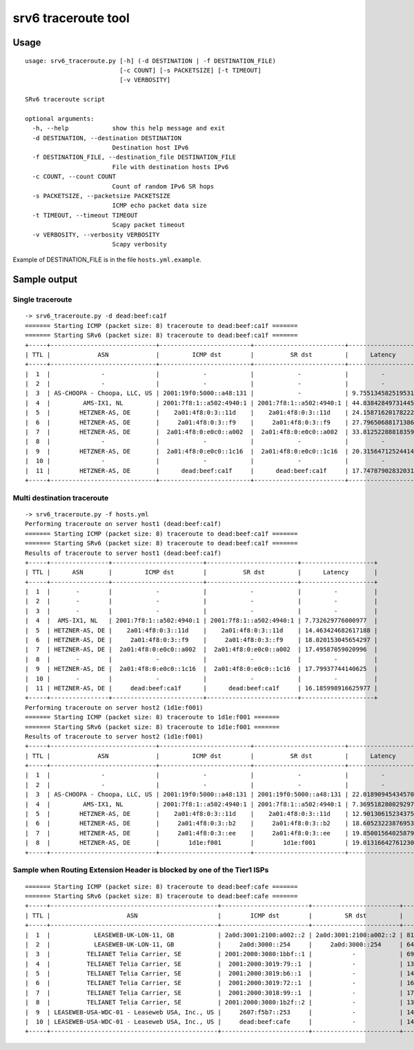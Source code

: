 srv6 traceroute tool
=============

Usage
-----

::

    usage: srv6_traceroute.py [-h] (-d DESTINATION | -f DESTINATION_FILE)
                              [-c COUNT] [-s PACKETSIZE] [-t TIMEOUT]
                              [-v VERBOSITY]

    SRv6 traceroute script

    optional arguments:
      -h, --help            show this help message and exit
      -d DESTINATION, --destination DESTINATION
                            Destination host IPv6
      -f DESTINATION_FILE, --destination_file DESTINATION_FILE
                            File with destination hosts IPv6
      -c COUNT, --count COUNT
                            Count of random IPv6 SR hops
      -s PACKETSIZE, --packetsize PACKETSIZE
                            ICMP echo packet data size
      -t TIMEOUT, --timeout TIMEOUT
                            Scapy packet timeout
      -v VERBOSITY, --verbosity VERBOSITY
                            Scapy verbosity

Example of DESTINATION\_FILE is in the file ``hosts.yml.example``.

Sample output
-------------

Single traceroute
~~~~~~~~~~~~~~~~~

::

    -> srv6_traceroute.py -d dead:beef:ca1f
    ======= Starting ICMP (packet size: 8) traceroute to dead:beef:ca1f =======
    ======= Starting SRv6 (packet size: 8) traceroute to dead:beef:ca1f =======
    +-----+-----------------------------+-------------------------+-------------------------+--------------------+
    | TTL |             ASN             |         ICMP dst        |          SR dst         |      Latency       |
    +-----+-----------------------------+-------------------------+-------------------------+--------------------+
    |  1  |              -              |            -            |            -            |         -          |
    |  2  |              -              |            -            |            -            |         -          |
    |  3  | AS-CHOOPA - Choopa, LLC, US | 2001:19f0:5000::a48:131 |            -            | 9.755134582519531  |
    |  4  |         AMS-IX1, NL         | 2001:7f8:1::a502:4940:1 | 2001:7f8:1::a502:4940:1 | 44.83842849731445  |
    |  5  |        HETZNER-AS, DE       |    2a01:4f8:0:3::11d    |    2a01:4f8:0:3::11d    | 24.158716201782227 |
    |  6  |        HETZNER-AS, DE       |     2a01:4f8:0:3::f9    |     2a01:4f8:0:3::f9    | 27.796506881713867 |
    |  7  |        HETZNER-AS, DE       |  2a01:4f8:0:e0c0::a002  |  2a01:4f8:0:e0c0::a002  | 33.812522888183594 |
    |  8  |              -              |            -            |            -            |         -          |
    |  9  |        HETZNER-AS, DE       |  2a01:4f8:0:e0c0::1c16  |  2a01:4f8:0:e0c0::1c16  | 20.31564712524414  |
    |  10 |              -              |            -            |            -            |         -          |
    |  11 |        HETZNER-AS, DE       |      dead:beef:ca1f     |      dead:beef:ca1f     | 17.747879028320312 |
    +-----+-----------------------------+-------------------------+-------------------------+--------------------+

Multi destination traceroute
~~~~~~~~~~~~~~~~~~~~~~~~~~~~

::

    -> srv6_traceroute.py -f hosts.yml
    Performing traceroute on server host1 (dead:beef:ca1f)
    ======= Starting ICMP (packet size: 8) traceroute to dead:beef:ca1f =======
    ======= Starting SRv6 (packet size: 8) traceroute to dead:beef:ca1f =======
    Results of traceroute to server host1 (dead:beef:ca1f)
    +-----+----------------+-------------------------+-------------------------+--------------------+
    | TTL |      ASN       |         ICMP dst        |          SR dst         |      Latency       |
    +-----+----------------+-------------------------+-------------------------+--------------------+
    |  1  |       -        |            -            |            -            |         -          |
    |  2  |       -        |            -            |            -            |         -          |
    |  3  |       -        |            -            |            -            |         -          |
    |  4  |  AMS-IX1, NL   | 2001:7f8:1::a502:4940:1 | 2001:7f8:1::a502:4940:1 | 7.732629776000977  |
    |  5  | HETZNER-AS, DE |    2a01:4f8:0:3::11d    |    2a01:4f8:0:3::11d    | 14.463424682617188 |
    |  6  | HETZNER-AS, DE |     2a01:4f8:0:3::f9    |     2a01:4f8:0:3::f9    | 18.020153045654297 |
    |  7  | HETZNER-AS, DE |  2a01:4f8:0:e0c0::a002  |  2a01:4f8:0:e0c0::a002  | 17.49587059020996  |
    |  8  |       -        |            -            |            -            |         -          |
    |  9  | HETZNER-AS, DE |  2a01:4f8:0:e0c0::1c16  |  2a01:4f8:0:e0c0::1c16  | 17.79937744140625  |
    |  10 |       -        |            -            |            -            |         -          |
    |  11 | HETZNER-AS, DE |     dead:beef:ca1f      |      dead:beef:ca1f     | 16.185998916625977 |
    +-----+----------------+-------------------------+-------------------------+--------------------+
    Performing traceroute on server host2 (1d1e:f001)
    ======= Starting ICMP (packet size: 8) traceroute to 1d1e:f001 =======
    ======= Starting SRv6 (packet size: 8) traceroute to 1d1e:f001 =======
    Results of traceroute to server host2 (1d1e:f001)
    +-----+-----------------------------+-------------------------+-------------------------+--------------------+
    | TTL |             ASN             |         ICMP dst        |          SR dst         |      Latency       |
    +-----+-----------------------------+-------------------------+-------------------------+--------------------+
    |  1  |              -              |            -            |            -            |         -          |
    |  2  |              -              |            -            |            -            |         -          |
    |  3  | AS-CHOOPA - Choopa, LLC, US | 2001:19f0:5000::a48:131 | 2001:19f0:5000::a48:131 | 22.018909454345703 |
    |  4  |         AMS-IX1, NL         | 2001:7f8:1::a502:4940:1 | 2001:7f8:1::a502:4940:1 | 7.369518280029297  |
    |  5  |        HETZNER-AS, DE       |    2a01:4f8:0:3::11d    |    2a01:4f8:0:3::11d    | 12.90130615234375  |
    |  6  |        HETZNER-AS, DE       |     2a01:4f8:0:3::b2    |     2a01:4f8:0:3::b2    | 18.60523223876953  |
    |  7  |        HETZNER-AS, DE       |     2a01:4f8:0:3::ee    |     2a01:4f8:0:3::ee    | 19.85001564025879  |
    |  8  |        HETZNER-AS, DE       |        1d1e:f001        |        1d1e:f001        | 19.013166427612305 |
    +-----+-----------------------------+-------------------------+-------------------------+--------------------+

Sample when Routing Extension Header is blocked by one of the Tier1 ISPs
~~~~~~~~~~~~~~~~~~~~~~~~~~~~~~~~~~~~~~~~~~~~~~~~~~~~~~~~~~~~~~~~~~~~~~~~

::

    ======= Starting ICMP (packet size: 8) traceroute to dead:beef:cafe =======
    ======= Starting SRv6 (packet size: 8) traceroute to dead:beef:cafe =======
    +-----+----------------------------------------------+------------------------+------------------------+--------------------+
    | TTL |                     ASN                      |        ICMP dst        |         SR dst         |      Latency       |
    +-----+----------------------------------------------+------------------------+------------------------+--------------------+
    |  1  |            LEASEWEB-UK-LON-11, GB            | 2a0d:3001:2100:a002::2 | 2a0d:3001:2100:a002::2 | 81.56800270080566  |
    |  2  |            LEASEWEB-UK-LON-11, GB            |     2a0d:3000::254     |     2a0d:3000::254     | 64.85724449157715  |
    |  3  |          TELIANET Telia Carrier, SE          | 2001:2000:3080:1bbf::1 |           -            | 69.17166709899902  |
    |  4  |          TELIANET Telia Carrier, SE          |  2001:2000:3019:79::1  |           -            | 137.43948936462402 |
    |  5  |          TELIANET Telia Carrier, SE          |  2001:2000:3019:b6::1  |           -            | 145.21098136901855 |
    |  6  |          TELIANET Telia Carrier, SE          |  2001:2000:3019:72::1  |           -            | 167.96255111694336 |
    |  7  |          TELIANET Telia Carrier, SE          |  2001:2000:3018:99::1  |           -            | 170.88818550109863 |
    |  8  |          TELIANET Telia Carrier, SE          | 2001:2000:3080:1b2f::2 |           -            | 138.5951042175293  |
    |  9  | LEASEWEB-USA-WDC-01 - Leaseweb USA, Inc., US |     2607:f5b7::253     |           -            | 140.91253280639648 |
    |  10 | LEASEWEB-USA-WDC-01 - Leaseweb USA, Inc., US |     dead:beef:cafe     |           -            | 144.75488662719727 |
    +-----+----------------------------------------------+------------------------+------------------------+--------------------+



